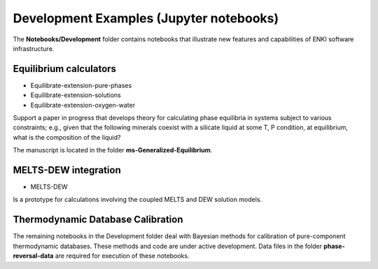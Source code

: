 Development Examples (Jupyter notebooks)
****************************************

The **Notebooks/Development** folder contains notebooks that illustrate new features and capabilities of ENKI software infrastructure.

Equilibrium calculators
+++++++++++++++++++++++++

- Equilibrate-extension-pure-phases

- Equilibrate-extension-solutions

- Equilibrate-extension-oxygen-water

Support a paper in progress that develops theory for calculating phase equilibria in systems subject to various constraints; e.g., given that the following minerals coexist with a silicate liquid at some T, P condition, at equilibrium, what is the composition of the liquid?
 
The manuscript is located in the folder **ms-Generalized-Equilibrium**.

MELTS-DEW integration
+++++++++++++++++++++

- MELTS-DEW 

Is a prototype for calculations involving the coupled MELTS and DEW solution models.


Thermodynamic Database Calibration
++++++++++++++++++++++++++++++++++

The remaining notebooks in the Development folder deal with Bayesian methods for calibration of pure-component thermodynamic databases. These methods and code are under active development. Data files in the folder **phase-reversal-data** are required for execution of these notebooks.
